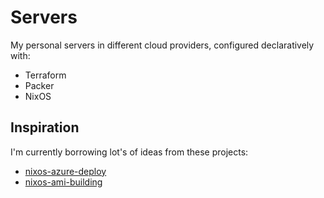 * Servers

My personal servers in different cloud providers, configured declaratively with:

- Terraform
- Packer
- NixOS

** Inspiration

I'm currently borrowing lot's of ideas from these projects:

- [[https://github.com/society-for-the-blind/nixos-azure-deploy][nixos-azure-deploy]]
- [[https://github.com/nh2/nixos-ami-building][nixos-ami-building]]
